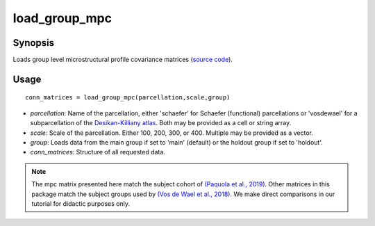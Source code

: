 .. _load_group_mpc_matlab:

=======================
load_group_mpc
=======================

------------------
Synopsis
------------------

Loads group level microstructural profile covariance matrices (`source code <https://github.com/MICA-MNI/BrainSpace/blob/master/matlab/example_data_loaders/load_group_mpc.m>`_). 

------------------
Usage
------------------

::

    conn_matrices = load_group_mpc(parcellation,scale,group)

- *parcellation*: Name of the parcellation, either 'schaefer' for Schaefer (functional) parcellations or 'vosdewael' for a subparcellation of the `Desikan-Killiany atlas`__. Both may be provided as a cell or string array. 
- *scale*: Scale of the parcellation. Either 100, 200, 300, or 400. Multiple may be provided as a vector.
- *group*: Loads data from the main group if set to 'main' (default) or the holdout group if set to 'holdout'. 
- *conn_matrices*: Structure of all requested data. 

.. _DK: https://surfer.nmr.mgh.harvard.edu/ftp/articles/desikan06-parcellation.pdf

__ DK_

.. note ::
    The mpc matrix presented here match the subject cohort of `(Paquola et al.,
    2019)
    <https://journals.plos.org/plosbiology/article?id=10.1371/journal.pbio.3000284>`_.
    Other matrices in this package match the subject groups used by `(Vos de Wael et
    al., 2018) <https://www.pnas.org/content/115/40/10154.short>`_. We make direct
    comparisons in our tutorial for didactic purposes only. 
